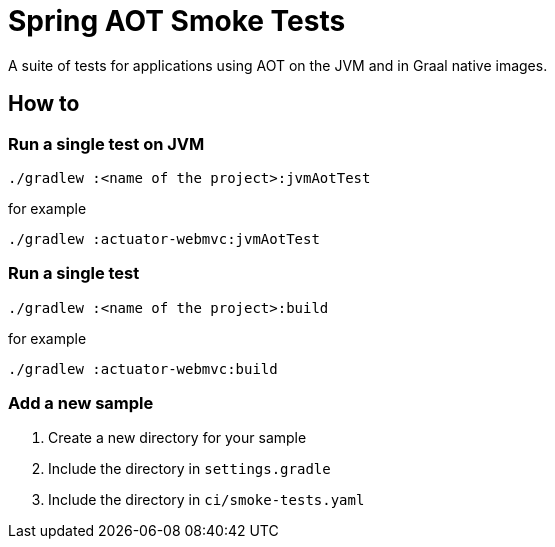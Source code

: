 = Spring AOT Smoke Tests

A suite of tests for applications using AOT on the JVM and in Graal native images.

== How to

=== Run a single test on JVM

[source,]
----
./gradlew :<name of the project>:jvmAotTest
----

for example

[source,]
----
./gradlew :actuator-webmvc:jvmAotTest
----

=== Run a single test

[source,]
----
./gradlew :<name of the project>:build
----

for example

[source,]
----
./gradlew :actuator-webmvc:build
----

=== Add a new sample

1. Create a new directory for your sample
2. Include the directory in `settings.gradle`
3. Include the directory in `ci/smoke-tests.yaml`
